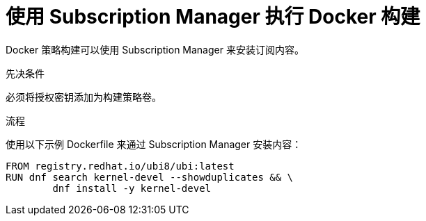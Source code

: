 // Module included in the following assemblies:
//
//* builds/running-entitled-builds.adoc

:_content-type: PROCEDURE
[id="builds-strategy-docker-entitled-subman_{context}"]
= 使用 Subscription Manager 执行 Docker 构建

Docker 策略构建可以使用 Subscription Manager 来安装订阅内容。

.先决条件

必须将授权密钥添加为构建策略卷。

.流程

使用以下示例 Dockerfile 来通过 Subscription Manager 安装内容：

[source,terminal]
----
FROM registry.redhat.io/ubi8/ubi:latest
RUN dnf search kernel-devel --showduplicates && \
        dnf install -y kernel-devel
----
